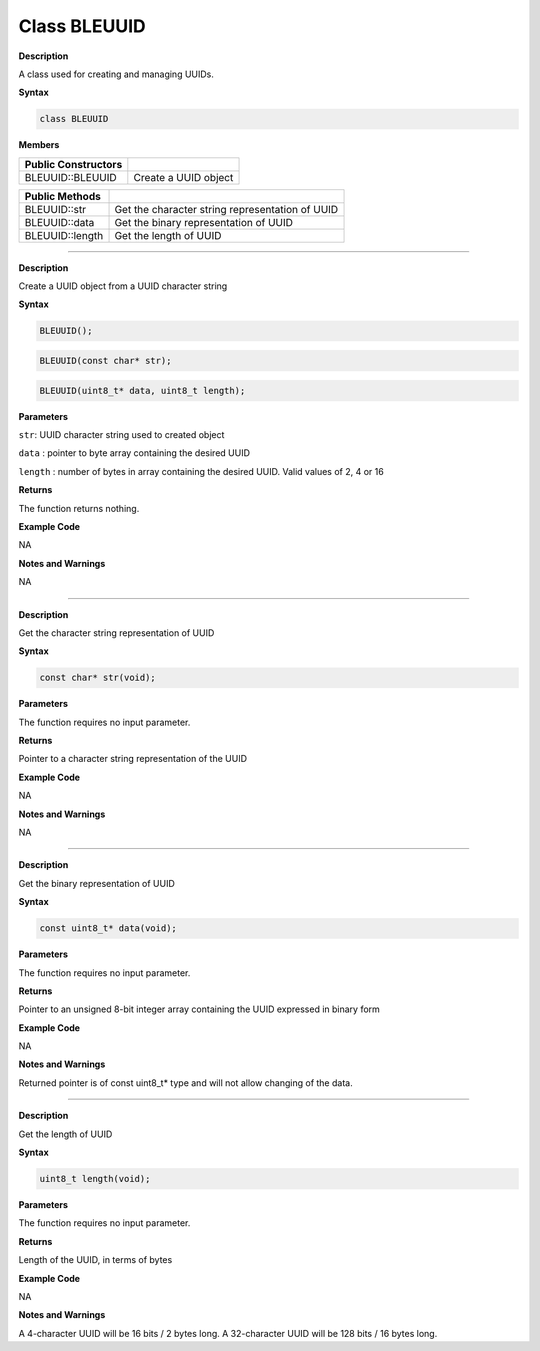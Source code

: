 ####################
Class BLEUUID
####################


**Description**

A class used for creating and managing UUIDs.

**Syntax**

.. code:: cpp

  class BLEUUID

**Members**

======================= ===============================================
**Public Constructors** 
======================= ===============================================
BLEUUID::BLEUUID        Create a UUID object
======================= ===============================================

======================= ===============================================
**Public Methods**       
BLEUUID::str            Get the character string representation of UUID
BLEUUID::data           Get the binary representation of UUID
BLEUUID::length         Get the length of UUID
======================= ===============================================

-----

.. method:: BLEUUID::BLEUUID


**Description**

Create a UUID object from a UUID character string

**Syntax**

.. code:: cpp

  BLEUUID();

.. code:: cpp

  BLEUUID(const char* str);

.. code:: cpp

  BLEUUID(uint8_t* data, uint8_t length);

**Parameters**

``str``: UUID character string used to created object

``data`` : pointer to byte array containing the desired UUID

``length`` : number of bytes in array containing the desired UUID. Valid
values of 2, 4 or 16

**Returns**

The function returns nothing.

**Example Code**

NA

**Notes and Warnings**

NA

-----

.. method:: BLEUUID::str


**Description**

Get the character string representation of UUID

**Syntax**

.. code:: cpp

  const char* str(void);

**Parameters**

The function requires no input parameter.

**Returns**

Pointer to a character string representation of the UUID

**Example Code**

NA

**Notes and Warnings**

NA

-----

.. method:: BLEUUID::data


**Description**

Get the binary representation of UUID

**Syntax**

.. code:: cpp

  const uint8_t* data(void);

**Parameters**

The function requires no input parameter.

**Returns**

Pointer to an unsigned 8-bit integer array containing the UUID
expressed in binary form

**Example Code**

NA

**Notes and Warnings**

Returned pointer is of const uint8_t\* type and will not allow
changing of the data.

----

.. method:: BLEUUID::length


**Description**

Get the length of UUID

**Syntax**

.. code:: cpp

  uint8_t length(void);

**Parameters**

The function requires no input parameter.

**Returns**

Length of the UUID, in terms of bytes

**Example Code**

NA

**Notes and Warnings**

A 4-character UUID will be 16 bits / 2 bytes long.
A 32-character UUID will be 128 bits / 16 bytes long.
